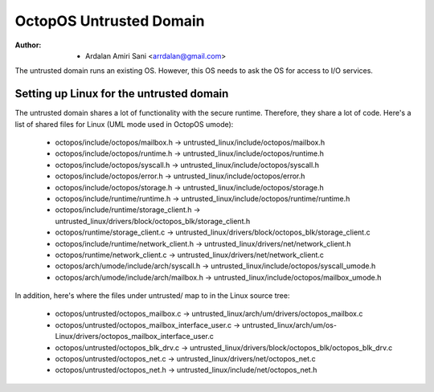 ========================
OctopOS Untrusted Domain
========================

:Author: - Ardalan Amiri Sani <arrdalan@gmail.com>

The untrusted domain runs an existing OS.
However, this OS needs to ask the OS for access to I/O services.

Setting up Linux for the untrusted domain
=========================================
The untrusted domain shares a lot of functionality with the secure runtime. 
Therefore, they share a lot of code.
Here's a list of shared files for Linux (UML mode used in OctopOS umode):

  - octopos/include/octopos/mailbox.h -> untrusted_linux/include/octopos/mailbox.h
  - octopos/include/octopos/runtime.h -> untrusted_linux/include/octopos/runtime.h
  - octopos/include/octopos/syscall.h -> untrusted_linux/include/octopos/syscall.h
  - octopos/include/octopos/error.h -> untrusted_linux/include/octopos/error.h
  - octopos/include/octopos/storage.h -> untrusted_linux/include/octopos/storage.h
  - octopos/include/runtime/runtime.h -> untrusted_linux/include/octopos/runtime/runtime.h
  - octopos/include/runtime/storage_client.h -> untrusted_linux/drivers/block/octopos_blk/storage_client.h
  - octopos/runtime/storage_client.c -> untrusted_linux/drivers/block/octopos_blk/storage_client.c
  - octopos/include/runtime/network_client.h -> untrusted_linux/drivers/net/network_client.h
  - octopos/runtime/network_client.c -> untrusted_linux/drivers/net/network_client.c
  - octopos/arch/umode/include/arch/syscall.h -> untrusted_linux/include/octopos/syscall_umode.h
  - octopos/arch/umode/include/arch/mailbox.h -> untrusted_linux/include/octopos/mailbox_umode.h

In addition, here's where the files under untrusted/ map to in the Linux source tree:

  - octopos/untrusted/octopos_mailbox.c -> untrusted_linux/arch/um/drivers/octopos_mailbox.c
  - octopos/untrusted/octopos_mailbox_interface_user.c -> untrusted_linux/arch/um/os-Linux/drivers/octopos_mailbox_interface_user.c
  - octopos/untrusted/octopos_blk_drv.c -> untrusted_linux/drivers/block/octopos_blk/octopos_blk_drv.c
  - octopos/untrusted/octopos_net.c -> untrusted_linux/drivers/net/octopos_net.c
  - octopos/untrusted/octopos_net.h -> untrusted_linux/include/net/octopos_net.h
